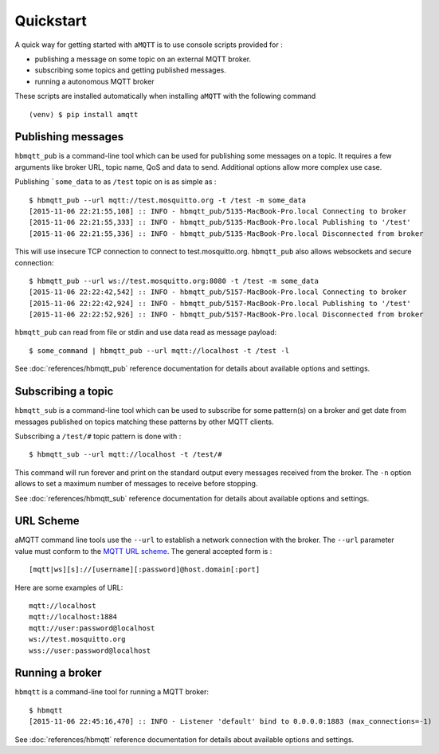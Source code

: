 Quickstart
==========

A quick way for getting started with ``aMQTT`` is to use console scripts provided for :

* publishing a message on some topic on an external MQTT broker.
* subscribing some topics and getting published messages.
* running a autonomous MQTT broker

These scripts are installed automatically when installing ``aMQTT`` with the following command ::

  (venv) $ pip install amqtt

Publishing messages
-------------------

``hbmqtt_pub`` is a command-line tool which can be used for publishing some messages on a topic. It requires a few arguments like broker URL, topic name, QoS and data to send. Additional options allow more complex use case.

Publishing ```some_data`` to as ``/test`` topic on is as simple as :
::

    $ hbmqtt_pub --url mqtt://test.mosquitto.org -t /test -m some_data
    [2015-11-06 22:21:55,108] :: INFO - hbmqtt_pub/5135-MacBook-Pro.local Connecting to broker
    [2015-11-06 22:21:55,333] :: INFO - hbmqtt_pub/5135-MacBook-Pro.local Publishing to '/test'
    [2015-11-06 22:21:55,336] :: INFO - hbmqtt_pub/5135-MacBook-Pro.local Disconnected from broker

This will use insecure TCP connection to connect to test.mosquitto.org. ``hbmqtt_pub`` also allows websockets and secure connection:
::

    $ hbmqtt_pub --url ws://test.mosquitto.org:8080 -t /test -m some_data
    [2015-11-06 22:22:42,542] :: INFO - hbmqtt_pub/5157-MacBook-Pro.local Connecting to broker
    [2015-11-06 22:22:42,924] :: INFO - hbmqtt_pub/5157-MacBook-Pro.local Publishing to '/test'
    [2015-11-06 22:22:52,926] :: INFO - hbmqtt_pub/5157-MacBook-Pro.local Disconnected from broker

``hbmqtt_pub`` can read from file or stdin and use data read as message payload:
::

    $ some_command | hbmqtt_pub --url mqtt://localhost -t /test -l

See :doc:`references/hbmqtt_pub` reference documentation for details about available options and settings.

Subscribing a topic
-------------------

``hbmqtt_sub`` is a command-line tool which can be used to subscribe for some pattern(s) on a broker and get date from messages published on topics matching these patterns by other MQTT clients.

Subscribing a ``/test/#`` topic pattern is done with :
::

  $ hbmqtt_sub --url mqtt://localhost -t /test/#

This command will run forever and print on the standard output every messages received from the broker. The ``-n`` option allows to set a maximum number of messages to receive before stopping.

See :doc:`references/hbmqtt_sub` reference documentation for details about available options and settings.


URL Scheme
----------

aMQTT command line tools use the ``--url`` to establish a network connection with the broker. The ``--url`` parameter value must conform to the `MQTT URL scheme`_. The general accepted form is :
::

    [mqtt|ws][s]://[username][:password]@host.domain[:port]

Here are some examples of URL:
::

    mqtt://localhost
    mqtt://localhost:1884
    mqtt://user:password@localhost
    ws://test.mosquitto.org
    wss://user:password@localhost

.. _MQTT URL scheme: https://github.com/mqtt/mqtt.github.io/wiki/URI-Scheme


Running a broker
----------------

``hbmqtt`` is a command-line tool for running a MQTT broker:
::

    $ hbmqtt
    [2015-11-06 22:45:16,470] :: INFO - Listener 'default' bind to 0.0.0.0:1883 (max_connections=-1)

See :doc:`references/hbmqtt` reference documentation for details about available options and settings.
